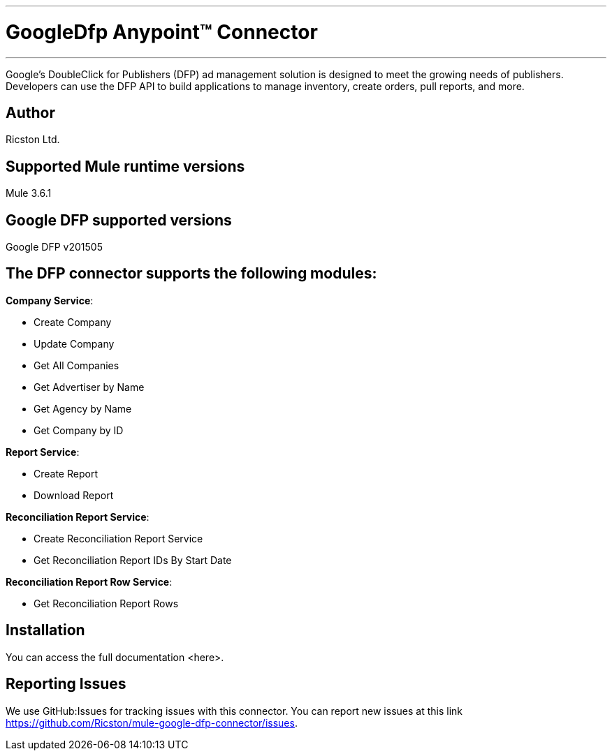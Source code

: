 :mule_version: 3.6.1
---
= GoogleDfp Anypoint™ Connector
---

Google's DoubleClick for Publishers (DFP) ad management solution is designed to meet the growing needs of publishers.
Developers can use the DFP API to build applications to manage inventory, create orders, pull reports, and more.

== Author
Ricston Ltd.

== Supported Mule runtime versions
Mule {mule_version}

== Google DFP supported versions
Google DFP v201505

== The DFP connector supports the following modules:
*Company Service*:

* Create Company
* Update Company
* Get All Companies
* Get Advertiser by Name
* Get Agency by Name
* Get Company by ID

*Report Service*:

* Create Report
* Download Report

*Reconciliation Report Service*:

* Create Reconciliation Report Service
* Get Reconciliation Report IDs By Start Date

*Reconciliation Report Row Service*:

* Get Reconciliation Report Rows

== Installation 

You can access the full documentation <here>.

== Reporting Issues

We use GitHub:Issues for tracking issues with this connector. You can report new issues at this link https://github.com/Ricston/mule-google-dfp-connector/issues.
